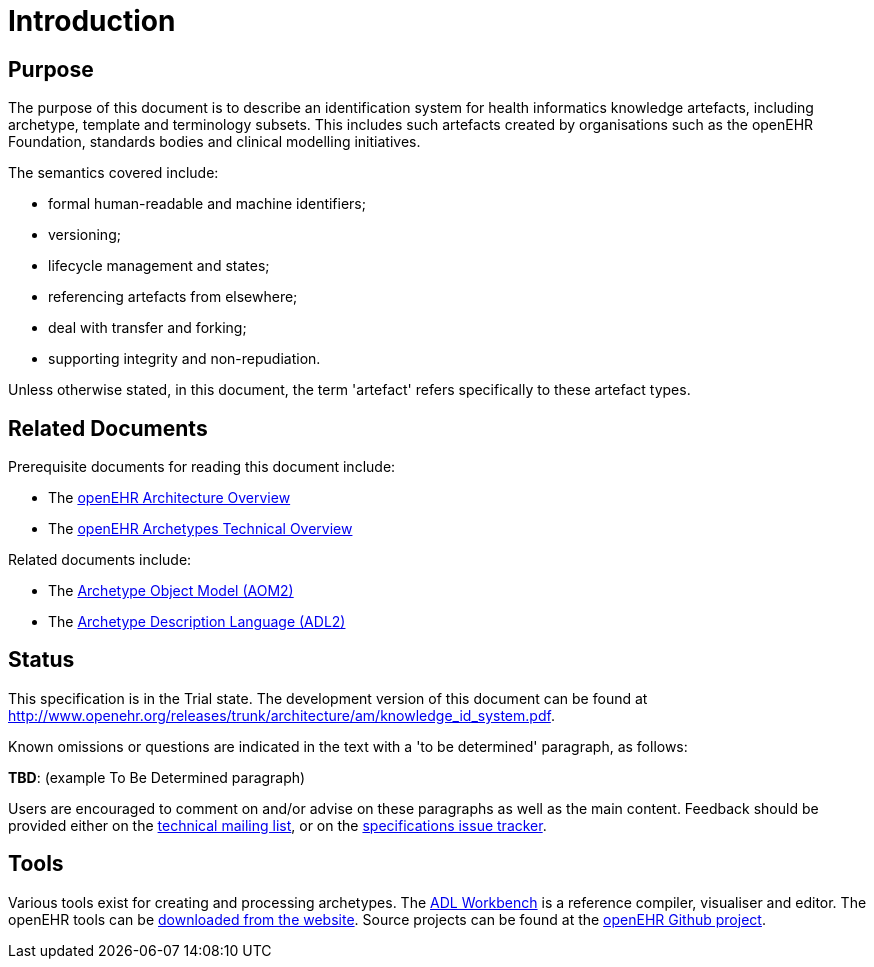 = Introduction

== Purpose

The purpose of this document is to describe an identification system for health informatics knowledge artefacts, including archetype, template and terminology subsets. This includes such artefacts created by organisations such as the openEHR Foundation, standards bodies and clinical modelling initiatives.

The semantics covered include:

* formal human-readable and machine identifiers;
* versioning;
* lifecycle management and states;
* referencing artefacts from elsewhere;
* deal with transfer and forking;
* supporting integrity and non-repudiation.

Unless otherwise stated, in this document, the term 'artefact' refers specifically to these artefact types.

== Related Documents

Prerequisite documents for reading this document include:

* The http://www.openehr.org/releases/trunk/architecture/overview.pdf[openEHR Architecture Overview]
* The http://www.openehr.org/releases/trunk/architecture/am/archetype_technical_overview.pdf[openEHR Archetypes Technical Overview]

Related documents include:

* The http://www.openehr.org/releases/trunk/architecture/am/aom2.pdf[Archetype Object Model (AOM2)]
* The http://www.openehr.org/releases/trunk/architecture/am/adl2.pdf[Archetype Description Language (ADL2)]

== Status

This specification is in the Trial state. The development version of this document can be found at http://www.openehr.org/releases/trunk/architecture/am/knowledge_id_system.pdf.

Known omissions or questions are indicated in the text with a 'to be determined' paragraph, as follows:
[.tbd]
*TBD*: (example To Be Determined paragraph)

Users are encouraged to comment on and/or advise on these paragraphs as well as the main content.  Feedback should be provided either on the http://lists.openehr.org/mailman/listinfo/openehr-technical_lists.openehr.org[technical mailing list], or on the https://openehr.atlassian.net/browse/SPECPR/?selectedTab=com.atlassian.jira.jira-projects-plugin:issues-panel[specifications issue tracker].

== Tools

Various tools exist for creating and processing archetypes. The http://www.openehr.org/downloads/ADLworkbench/home[ADL Workbench] is a reference compiler, visualiser and editor. The openEHR tools can be http://www.openehr.org/downloads/modellingtools[downloaded from the website]. Source projects can be found at the https://github.com/openEHR[openEHR Github project].

